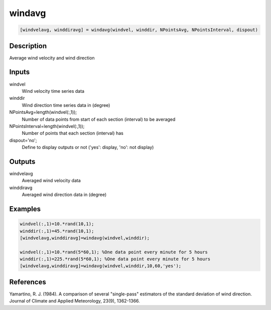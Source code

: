 .. ++++++++++++++++++++++++++++++++YA LATIF++++++++++++++++++++++++++++++++++
.. +                                                                        +
.. + ScientiMate                                                            +
.. + Earth-Science Data Analysis Library                                    +
.. +                                                                        +
.. + Developed by: Arash Karimpour                                          +
.. + Contact     : www.arashkarimpour.com                                   +
.. + Developed/Updated (yyyy-mm-dd): 2017-07-01                             +
.. +                                                                        +
.. ++++++++++++++++++++++++++++++++++++++++++++++++++++++++++++++++++++++++++

windavg
=======

.. code:: MATLAB

    [windvelavg, winddiravg] = windavg(windvel, winddir, NPointsAvg, NPointsInterval, dispout)

Description
-----------

Average wind velocity and wind direction

Inputs
------

windvel
    Wind velocity time series data
winddir
    Wind direction time series data in (degree)
NPointsAvg=length(windvel(:,1));
    Number of data points from start of each section (interval) to be averaged
NPointsInterval=length(windvel(:,1));
    Number of points that each section (interval) has
dispout='no';
    Define to display outputs or not ('yes': display, 'no': not display)

Outputs
-------

windvelavg
    Averaged wind velocity data
winddiravg
    Averaged wind direction data in (degree)

Examples
--------

.. code:: MATLAB

    windvel(:,1)=10.*rand(10,1);
    winddir(:,1)=45.*rand(10,1);
    [windvelavg,winddiravg]=windavg(windvel,winddir);

    windvel(:,1)=10.*rand(5*60,1); %One data point every minute for 5 hours
    winddir(:,1)=225.*rand(5*60,1); %One data point every minute for 5 hours
    [windvelavg,winddiravg]=windavg(windvel,winddir,10,60,'yes');

References
----------

Yamartino, R. J. (1984). 
A comparison of several "single-pass" estimators of the standard deviation of wind direction. 
Journal of Climate and Applied Meteorology, 23(9), 1362-1366.

.. License & Disclaimer
.. --------------------
..
.. Copyright (c) 2020 Arash Karimpour
..
.. http://www.arashkarimpour.com
..
.. THE SOFTWARE IS PROVIDED "AS IS", WITHOUT WARRANTY OF ANY KIND, EXPRESS OR
.. IMPLIED, INCLUDING BUT NOT LIMITED TO THE WARRANTIES OF MERCHANTABILITY,
.. FITNESS FOR A PARTICULAR PURPOSE AND NONINFRINGEMENT. IN NO EVENT SHALL THE
.. AUTHORS OR COPYRIGHT HOLDERS BE LIABLE FOR ANY CLAIM, DAMAGES OR OTHER
.. LIABILITY, WHETHER IN AN ACTION OF CONTRACT, TORT OR OTHERWISE, ARISING FROM,
.. OUT OF OR IN CONNECTION WITH THE SOFTWARE OR THE USE OR OTHER DEALINGS IN THE
.. SOFTWARE.
